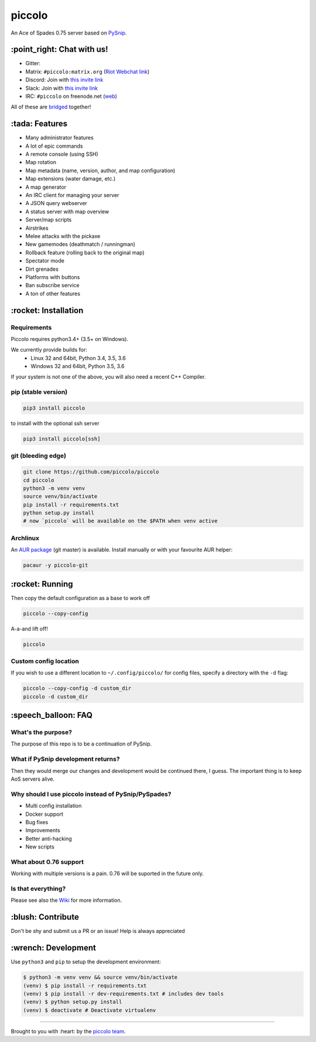piccolo |Build Status| |Build status| |Coverage Status|
===========================================================

An Ace of Spades 0.75 server based on
`PySnip <https://github.com/NateShoffner/PySnip>`__.

\:point_right: Chat with us!
----------------------------

-  Gitter: |Join the chat at https://gitter.im/piccolo/piccolo|
-  Matrix: ``#piccolo:matrix.org`` (`Riot Webchat
   link <https://riot.im/app/#/room/#piccolo:matrix.org>`__)
-  Discord: Join with `this invite link <https://discord.gg/w6Te7xC>`__
-  Slack: Join with `this invite link <https://join.slack.com/t/piccolo/shared_invite/enQtMjg5MDI3MTkwNTgxLTNhMDkyNDRkNzhiNmQyYjRkOTdjNGNkYzNhNTQ4NzZkY2JhZjQxYzIyMTQ0Y2JlYTI2ZGFjMTFmNjAwZTM2OGU>`__
-  IRC: ``#piccolo`` on freenode.net
   (`web <http://webchat.freenode.net/?channels=%23piccolo>`__)

All of these are `bridged <https://matrix.org/docs/guides/faq.html#what-is-matrix>`__ together!

\:tada: Features
----------------

-  Many administrator features
-  A lot of epic commands
-  A remote console (using SSH)
-  Map rotation
-  Map metadata (name, version, author, and map configuration)
-  Map extensions (water damage, etc.)
-  A map generator
-  An IRC client for managing your server
-  A JSON query webserver
-  A status server with map overview
-  Server/map scripts
-  Airstrikes
-  Melee attacks with the pickaxe
-  New gamemodes (deathmatch / runningman)
-  Rollback feature (rolling back to the original map)
-  Spectator mode
-  Dirt grenades
-  Platforms with buttons
-  Ban subscribe service
-  A ton of other features

\:rocket: Installation
----------------------

Requirements
~~~~~~~~~~~~

Piccolo requires python3.4+ (3.5+ on Windows).

We currently provide builds for:
 - Linux 32 and 64bit, Python 3.4, 3.5, 3.6
 - Windows 32 and 64bit, Python 3.5, 3.6
 
If your system is not one of the above, you will also need a recent C++ Compiler.

pip (stable version)
~~~~~~~~~~~~~~~~~~~~

.. code:: bash

    pip3 install piccolo

to install with the optional ssh server

.. code:: bash

    pip3 install piccolo[ssh]

git (bleeding edge)
~~~~~~~~~~~~~~~~~~~

.. code:: bash

    git clone https://github.com/piccolo/piccolo
    cd piccolo
    python3 -m venv venv
    source venv/bin/activate
    pip install -r requirements.txt
    python setup.py install
    # now `piccolo` will be available on the $PATH when venv active

Archlinux
~~~~~~~~~

An `AUR package <https://aur.archlinux.org/packages/piccolo-git/>`__
(git master) is available. Install manually or with your favourite AUR
helper:

.. code:: bash

    pacaur -y piccolo-git

\:rocket: Running
-----------------

Then copy the default configuration as a base to work off

.. code:: bash

    piccolo --copy-config

A-a-and lift off!

.. code:: bash

    piccolo

Custom config location
~~~~~~~~~~~~~~~~~~~~~~

If you wish to use a different location to ``~/.config/piccolo/``
for config files, specify a directory with the ``-d`` flag:

.. code:: bash

    piccolo --copy-config -d custom_dir
    piccolo -d custom_dir

\:speech_balloon: FAQ
---------------------

What's the purpose?
~~~~~~~~~~~~~~~~~~~

The purpose of this repo is to be a continuation of PySnip.

What if PySnip development returns?
~~~~~~~~~~~~~~~~~~~~~~~~~~~~~~~~~~~

Then they would merge our changes and development would be continued
there, I guess. The important thing is to keep AoS servers alive.

Why should I use piccolo instead of PySnip/PySpades?
~~~~~~~~~~~~~~~~~~~~~~~~~~~~~~~~~~~~~~~~~~~~~~~~~~~~~~~~

-  Multi config installation
-  Docker support
-  Bug fixes
-  Improvements
-  Better anti-hacking
-  New scripts

What about 0.76 support
~~~~~~~~~~~~~~~~~~~~~~~

Working with multiple versions is a pain. 0.76 will be suported in the
future only.

Is that everything?
~~~~~~~~~~~~~~~~~~~

Please see also the
`Wiki <https://github.com/piccolo/piccolo/wiki>`__ for more
information.

\:blush: Contribute
-------------------

Don't be shy and submit us a PR or an issue! Help is always appreciated

\:wrench: Development
---------------------

Use ``python3`` and ``pip`` to setup the development environment:

.. code:: bash

    $ python3 -m venv venv && source venv/bin/activate
    (venv) $ pip install -r requirements.txt
    (venv) $ pip install -r dev-requirements.txt # includes dev tools
    (venv) $ python setup.py install
    (venv) $ deactivate # Deactivate virtualenv

--------------

Brought to you with :heart: by the `piccolo
team <https://github.com/orgs/piccolo/people>`__.

.. |Build Status| image:: https://travis-ci.org/piccolo/piccolo.svg?branch=master
   :target: https://travis-ci.org/piccolo/piccolo
.. |Build status| image:: https://ci.appveyor.com/api/projects/status/3mayprg9le4lejmm/branch/master?svg=true
   :target: https://ci.appveyor.com/project/piccolo/piccolo/branch/master
.. |Coverage Status| image:: https://coveralls.io/repos/github/piccolo/piccolo/badge.svg?branch=master
   :target: https://coveralls.io/github/piccolo/piccolo?branch=master
.. |Join the chat at https://gitter.im/piccolo/piccolo| image:: https://badges.gitter.im/piccolo/piccolo.svg
   :target: https://gitter.im/piccolo/piccolo?utm_source=badge&utm_medium=badge&utm_campaign=pr-badge&utm_content=badge
